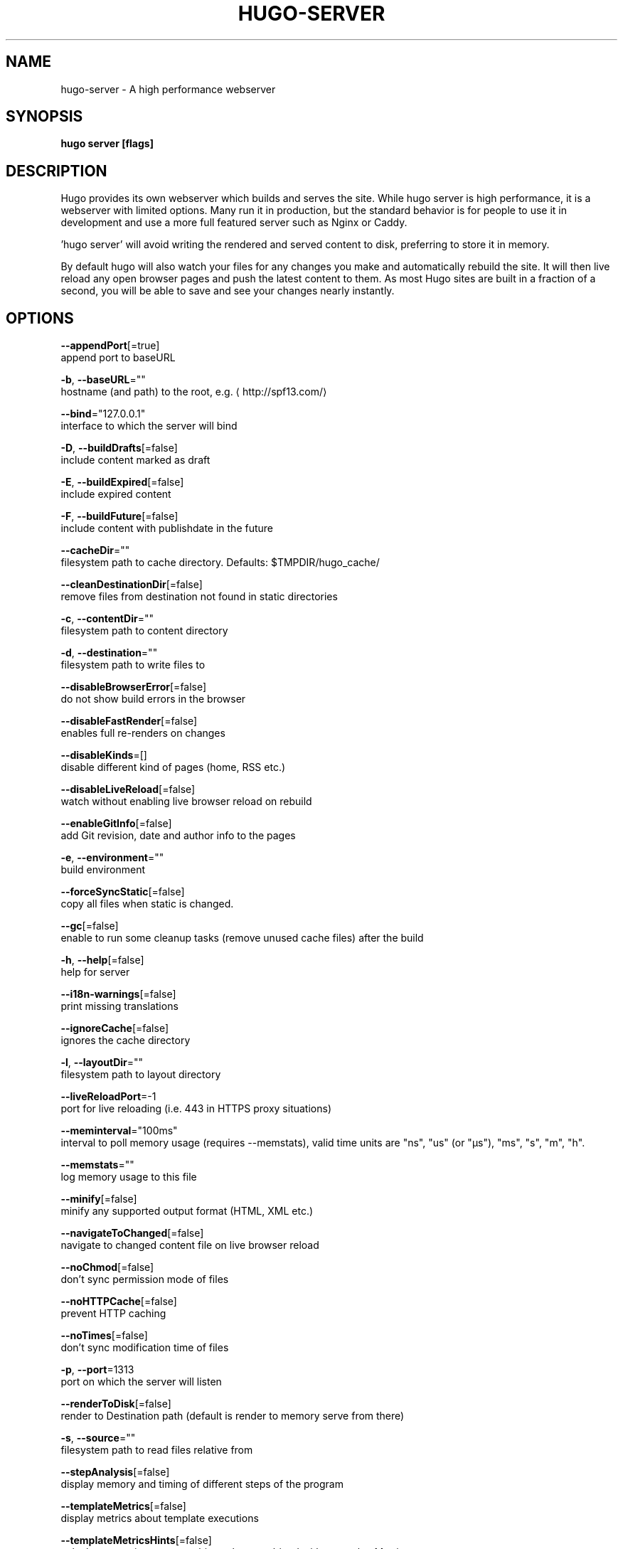 .TH "HUGO\-SERVER" "1" "Apr 2019" "Hugo 0.54.0" "Hugo Manual" 
.nh
.ad l


.SH NAME
.PP
hugo\-server \- A high performance webserver


.SH SYNOPSIS
.PP
\fBhugo server [flags]\fP


.SH DESCRIPTION
.PP
Hugo provides its own webserver which builds and serves the site.
While hugo server is high performance, it is a webserver with limited options.
Many run it in production, but the standard behavior is for people to use it
in development and use a more full featured server such as Nginx or Caddy.

.PP
\&'hugo server' will avoid writing the rendered and served content to disk,
preferring to store it in memory.

.PP
By default hugo will also watch your files for any changes you make and
automatically rebuild the site. It will then live reload any open browser pages
and push the latest content to them. As most Hugo sites are built in a fraction
of a second, you will be able to save and see your changes nearly instantly.


.SH OPTIONS
.PP
\fB\-\-appendPort\fP[=true]
    append port to baseURL

.PP
\fB\-b\fP, \fB\-\-baseURL\fP=""
    hostname (and path) to the root, e.g. 
\[la]http://spf13.com/\[ra]

.PP
\fB\-\-bind\fP="127.0.0.1"
    interface to which the server will bind

.PP
\fB\-D\fP, \fB\-\-buildDrafts\fP[=false]
    include content marked as draft

.PP
\fB\-E\fP, \fB\-\-buildExpired\fP[=false]
    include expired content

.PP
\fB\-F\fP, \fB\-\-buildFuture\fP[=false]
    include content with publishdate in the future

.PP
\fB\-\-cacheDir\fP=""
    filesystem path to cache directory. Defaults: $TMPDIR/hugo\_cache/

.PP
\fB\-\-cleanDestinationDir\fP[=false]
    remove files from destination not found in static directories

.PP
\fB\-c\fP, \fB\-\-contentDir\fP=""
    filesystem path to content directory

.PP
\fB\-d\fP, \fB\-\-destination\fP=""
    filesystem path to write files to

.PP
\fB\-\-disableBrowserError\fP[=false]
    do not show build errors in the browser

.PP
\fB\-\-disableFastRender\fP[=false]
    enables full re\-renders on changes

.PP
\fB\-\-disableKinds\fP=[]
    disable different kind of pages (home, RSS etc.)

.PP
\fB\-\-disableLiveReload\fP[=false]
    watch without enabling live browser reload on rebuild

.PP
\fB\-\-enableGitInfo\fP[=false]
    add Git revision, date and author info to the pages

.PP
\fB\-e\fP, \fB\-\-environment\fP=""
    build environment

.PP
\fB\-\-forceSyncStatic\fP[=false]
    copy all files when static is changed.

.PP
\fB\-\-gc\fP[=false]
    enable to run some cleanup tasks (remove unused cache files) after the build

.PP
\fB\-h\fP, \fB\-\-help\fP[=false]
    help for server

.PP
\fB\-\-i18n\-warnings\fP[=false]
    print missing translations

.PP
\fB\-\-ignoreCache\fP[=false]
    ignores the cache directory

.PP
\fB\-l\fP, \fB\-\-layoutDir\fP=""
    filesystem path to layout directory

.PP
\fB\-\-liveReloadPort\fP=\-1
    port for live reloading (i.e. 443 in HTTPS proxy situations)

.PP
\fB\-\-meminterval\fP="100ms"
    interval to poll memory usage (requires \-\-memstats), valid time units are "ns", "us" (or "µs"), "ms", "s", "m", "h".

.PP
\fB\-\-memstats\fP=""
    log memory usage to this file

.PP
\fB\-\-minify\fP[=false]
    minify any supported output format (HTML, XML etc.)

.PP
\fB\-\-navigateToChanged\fP[=false]
    navigate to changed content file on live browser reload

.PP
\fB\-\-noChmod\fP[=false]
    don't sync permission mode of files

.PP
\fB\-\-noHTTPCache\fP[=false]
    prevent HTTP caching

.PP
\fB\-\-noTimes\fP[=false]
    don't sync modification time of files

.PP
\fB\-p\fP, \fB\-\-port\fP=1313
    port on which the server will listen

.PP
\fB\-\-renderToDisk\fP[=false]
    render to Destination path (default is render to memory \& serve from there)

.PP
\fB\-s\fP, \fB\-\-source\fP=""
    filesystem path to read files relative from

.PP
\fB\-\-stepAnalysis\fP[=false]
    display memory and timing of different steps of the program

.PP
\fB\-\-templateMetrics\fP[=false]
    display metrics about template executions

.PP
\fB\-\-templateMetricsHints\fP[=false]
    calculate some improvement hints when combined with \-\-templateMetrics

.PP
\fB\-t\fP, \fB\-\-theme\fP=[]
    themes to use (located in /themes/THEMENAME/)

.PP
\fB\-\-themesDir\fP=""
    filesystem path to themes directory

.PP
\fB\-w\fP, \fB\-\-watch\fP[=true]
    watch filesystem for changes and recreate as needed


.SH OPTIONS INHERITED FROM PARENT COMMANDS
.PP
\fB\-\-config\fP=""
    config file (default is path/config.yaml|json|toml)

.PP
\fB\-\-configDir\fP="config"
    config dir

.PP
\fB\-\-debug\fP[=false]
    debug output

.PP
\fB\-\-log\fP[=false]
    enable Logging

.PP
\fB\-\-logFile\fP=""
    log File path (if set, logging enabled automatically)

.PP
\fB\-\-quiet\fP[=false]
    build in quiet mode

.PP
\fB\-v\fP, \fB\-\-verbose\fP[=false]
    verbose output

.PP
\fB\-\-verboseLog\fP[=false]
    verbose logging


.SH SEE ALSO
.PP
\fBhugo(1)\fP

